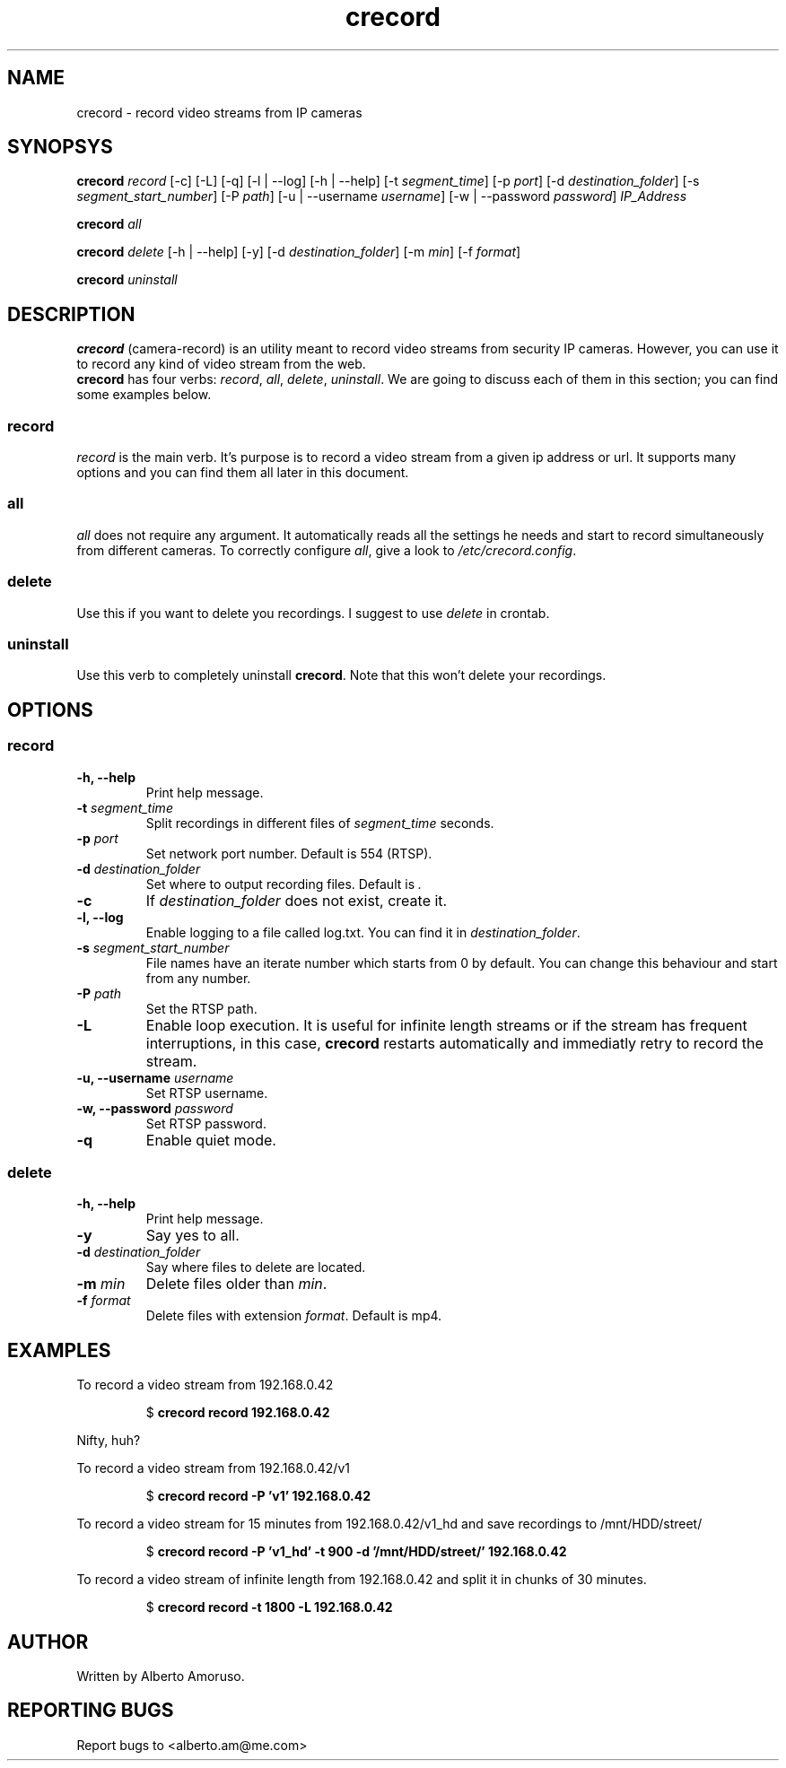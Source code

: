 .TH crecord 1 "2018 November 3" "v0.4.3"
.SH NAME
crecord - record video streams from IP cameras
.SH SYNOPSYS
.B crecord
.I record
[\-c] [\-L] [\-q] [\-l | \-\-log] [\-h | \-\-help]
[\-t \fIsegment_time\fR]
[\-p \fIport\fR]
[\-d \fIdestination_folder\fR]
[\-s \fIsegment_start_number\fR]
[\-P \fIpath\fR]
[\-u | \-\-username \fIusername\fR]
[\-w | \-\-password \fIpassword\fR]
.I IP_Address
.PP
.B crecord
.I all
.PP
.B crecord
.I delete
[\-h | \-\-help] [\-y]
[\-d \fIdestination_folder\fR]
[\-m \fImin\fR]
[\-f \fIformat\fR]
.PP
.B crecord
.I uninstall
.SH DESCRIPTION
\fBcrecord\fR (camera-record) is an utility meant to record video streams from security IP cameras. However, you can use it to record any kind of video stream from the web.
.br
\fBcrecord\fR has four verbs: \fIrecord\fR, \fIall\fR, \fIdelete\fR, \fIuninstall\fR. We are going to discuss each of them in this section; you can find some examples below.
.SS record
\fIrecord\fR is the main verb. It's purpose is to record a video stream from a given ip address or url. It supports many options and you can find them all later in this document.
.SS all
\fIall\fR does not require any argument. It automatically reads all the settings he needs and start to record simultaneously from different cameras. To correctly configure \fIall\fR, give a look to \fI/etc/crecord.config\fR.
.SS delete
Use this if you want to delete you recordings. I suggest to use \fIdelete\fR in crontab.
.SS uninstall
Use this verb to completely uninstall \fBcrecord\fR. Note that this won't delete your recordings.
.SH OPTIONS
.SS record
.TP
.B \-h, \-\-help
Print help message.
.TP
.B \-t \fIsegment_time
Split recordings in different files of \fIsegment_time\fR seconds.
.TP
.B \-p \fIport\fR
Set network port number. Default is 554 (RTSP).
.TP
.B \-d \fIdestination_folder\fR
Set where to output recording files. Default is \fI.\fR
.TP
.B \-c
If \fIdestination_folder\fR does not exist, create it.
.TP
.B \-l, \-\-log
Enable logging to a file called log.txt. You can find it in \fIdestination_folder\fR.
.TP
.B \-s \fIsegment_start_number\fR
File names have an iterate number which starts from 0 by default. You can change this behaviour and start from any number.
.TP
.B \-P \fIpath\fR
Set the RTSP path.
.TP
.B \-L
Enable loop execution. It is useful for infinite length streams or if the stream has frequent interruptions, in this case, \fBcrecord\fR restarts automatically and immediatly retry to record the stream.
.TP
.B \-u, \-\-username \fIusername\fR
Set RTSP username.
.TP
.B \-w, \-\-password \fIpassword\fR
Set RTSP password.
.TP
.B \-q
Enable quiet mode.
.SS delete
.TP
.B \-h, \-\-help
Print help message.
.TP
.B \-y
Say yes to all.
.TP
.B \-d \fIdestination_folder\fR
Say where files to delete are located.
.TP
.B \-m \fImin\fR
Delete files older than \fImin\fR.
.TP
.B \-f \fIformat\fR
Delete files with extension \fIformat\fR. Default is mp4.
.SH EXAMPLES
To record a video stream from 192.168.0.42
.PP
.nf
.RS
.RB $ " crecord record 192.168.0.42"
.RE
.fi
.PP
Nifty, huh?
.PP
To record a video stream from 192.168.0.42/v1
.PP
.nf
.RS
.RB $ " crecord record -P 'v1' 192.168.0.42"
.RE
.fi
.PP
To record a video stream for 15 minutes from 192.168.0.42/v1_hd and save recordings to /mnt/HDD/street/
.PP
.nf
.RS
.RB $ " crecord record -P 'v1_hd' -t 900 -d '/mnt/HDD/street/' 192.168.0.42
.RE
.fi
.PP
To record a video stream of infinite length from 192.168.0.42 and split it in chunks of 30 minutes.
.PP
.nf
.RS
.RB $ " crecord record -t 1800 -L 192.168.0.42
.RE
.fi
.SH AUTHOR
Written by Alberto Amoruso.
.SH REPORTING BUGS
Report bugs to <alberto.am@me.com>
